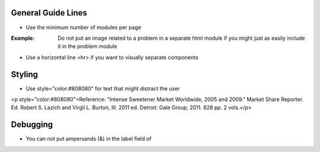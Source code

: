 General Guide Lines
============================

- Use the minimum number of modules per page 

:Example: Do not put an image related to a problem in a separate html module if you might just as easily include it in the problem module

- Use a horizontal line <hr> if you want to visually separate components


Styling
========

- Use style="color:#808080" for text that might distract the user
<p style="color:#808080">Reference: "Intense Sweetener Market Worldwide, 2005 and 2009." Market Share Reporter. Ed. Robert S. Lazich and Virgil L. Burton, III. 2011 ed. Detroit: Gale Group, 2011. 828 pp. 2 vols.</p>

Debugging
============================

- You can not put ampersands (&) in the label field of 
